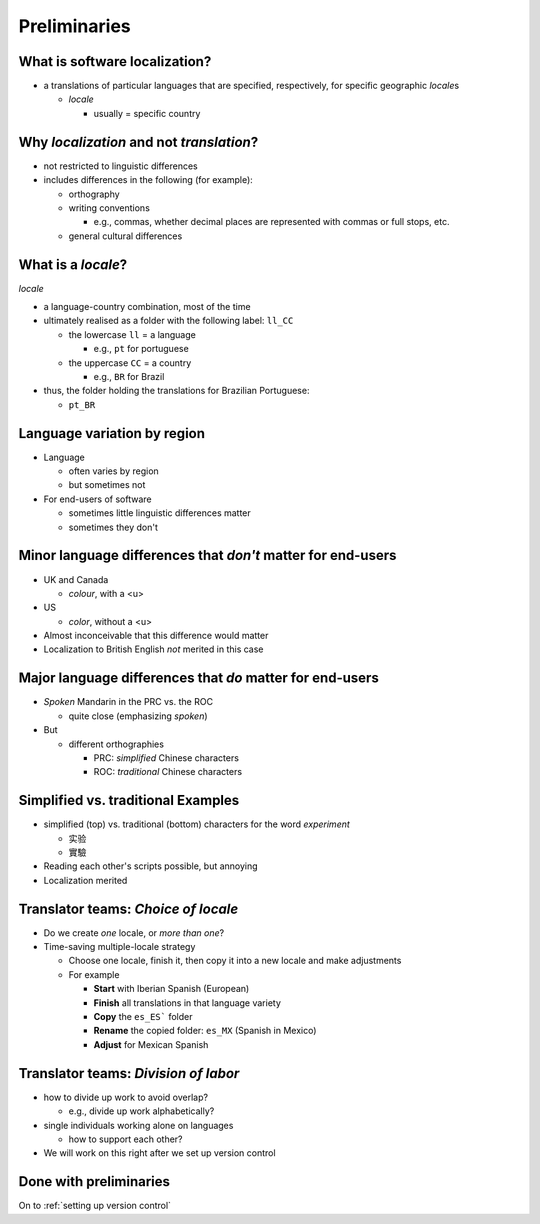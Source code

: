 .. _preliminaries:

Preliminaries
================

What is software localization?
-----------------------------------

- a translations of particular languages that are specified, respectively, for specific geographic *locale*\s

  - *locale* 
  
    - usually = specific country  

Why *localization* and not *translation*?
--------------------------------------------
  
- not restricted to linguistic differences  
- includes differences in the following (for example):
    
  - orthography  
  - writing conventions
  
    - e.g., commas, whether decimal places are represented with commas or full stops, etc.
  - general cultural differences

What is a *locale*?
----------------------

*locale*

- a language-country combination, most of the time

- ultimately realised as a folder with the following label: ``ll_CC``
  
  - the lowercase ``ll`` = a language
  
    - e.g., ``pt`` for portuguese
  - the uppercase ``CC`` = a country
    
    - e.g., ``BR`` for Brazil
- thus, the folder holding the translations for Brazilian Portuguese:
  
  - ``pt_BR``

Language variation by region
-----------------------------

- Language

  - often varies by region  
  - but sometimes not

- For end-users of software 

  - sometimes little linguistic differences matter
  - sometimes they don't

Minor language differences that *don't* matter for end-users
----------------------------------------------------------------

- UK and Canada  

  - *colour*, with a <u>  
- US  

  - *color*, without a <u>  
- Almost inconceivable that this difference would matter
   
- Localization to British English *not* merited in this case  

Major language differences that *do* matter for end-users
-------------------------------------------------------------

- *Spoken* Mandarin in the PRC vs. the ROC  

  - quite close (emphasizing *spoken*)  
- But  

  - different orthographies  
  
    - PRC: *simplified* Chinese characters  
    - ROC: *traditional* Chinese characters  

Simplified vs. traditional Examples
---------------------------------------

- simplified (top) vs. traditional (bottom) characters for the word *experiment*

  - 实验
  - 實驗

- Reading each other's scripts possible, but annoying  
- Localization merited 


Translator teams: *Choice of locale*
---------------------------------------

- Do we create *one* locale, or *more than one*?
- Time-saving multiple-locale strategy

  - Choose one locale, finish it, then copy it into a new locale and make adjustments
  - For example

    - **Start** with Iberian Spanish (European)
    - **Finish** all translations in that language variety
    - **Copy** the ``es_ES``` folder
    - **Rename** the copied folder: ``es_MX`` (Spanish in Mexico)
    - **Adjust** for Mexican Spanish

Translator teams: *Division of labor*
---------------------------------------

- how to divide up work to avoid overlap?
    
  - e.g., divide up work alphabetically? 
- single individuals working alone on languages

  - how to support each other?  
- We will work on this right after we set up version control

Done with preliminaries
-------------------------

On to :ref:`setting up version control`